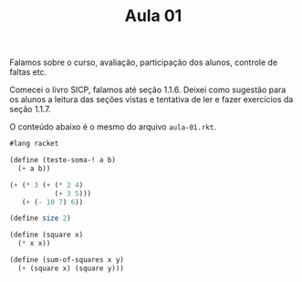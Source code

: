 #+Title: Aula 01

Falamos sobre o curso, avaliação, participação dos alunos, controle de
faltas etc.

Comecei o livro SICP, falamos até seção 1.1.6. Deixei como sugestão
para os alunos a leitura das seções vistas e tentativa de ler e fazer
exercícios da seção 1.1.7.

O conteúdo abaixo é o mesmo do arquivo =aula-01.rkt=.

#+BEGIN_SRC scheme
  #lang racket

  (define (teste-soma-! a b)
    (+ a b))

  (+ (* 3 (+ (* 2 4)
             (+ 3 5)))
     (+ (- 10 7) 6))

  (define size 2)

  (define (square x)
    (* x x))

  (define (sum-of-squares x y)
    (+ (square x) (square y)))
#+END_SRC
